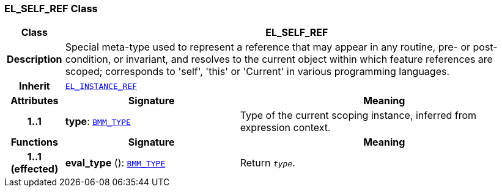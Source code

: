 === EL_SELF_REF Class

[cols="^1,3,5"]
|===
h|*Class*
2+^h|*EL_SELF_REF*

h|*Description*
2+a|Special meta-type used to represent a reference that may appear in any routine, pre- or post-condition, or invariant, and resolves to the current object within which feature references are scoped; corresponds to 'self', 'this' or 'Current' in various programming languages.

h|*Inherit*
2+|`<<_el_instance_ref_class,EL_INSTANCE_REF>>`

h|*Attributes*
^h|*Signature*
^h|*Meaning*

h|*1..1*
|*type*: `<<_bmm_type_class,BMM_TYPE>>`
a|Type of the current scoping instance, inferred from expression context.
h|*Functions*
^h|*Signature*
^h|*Meaning*

h|*1..1 +
(effected)*
|*eval_type* (): `<<_bmm_type_class,BMM_TYPE>>`
a|Return `_type_`.
|===
